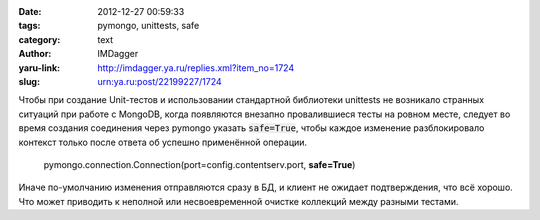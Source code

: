 

:date: 2012-12-27 00:59:33
:tags: pymongo, unittests, safe
:category: text
:author: IMDagger
:yaru-link: http://imdagger.ya.ru/replies.xml?item_no=1724
:slug: urn:ya.ru:post/22199227/1724

Чтобы при создание Unit-тестов и использовании стандартной
библиотеки unittests не возникало странных ситуаций при работе с
MongoDB, когда появляются внезапно провалившиеся тесты на ровном месте,
следует во время создания соединения через pymongo указать :code:`safe=True`,
чтобы каждое изменение разблокировало контекст только после ответа об
успешно применённой операции.

    pymongo.connection.Connection(port=config.contentserv.port,
    **safe=True**)

Иначе по-умолчанию изменения отправляются сразу в БД, и клиент не
ожидает подтверждения, что всё хорошо. Что может приводить к неполной
или несвоевременной очистке коллекций между разными тестами.
